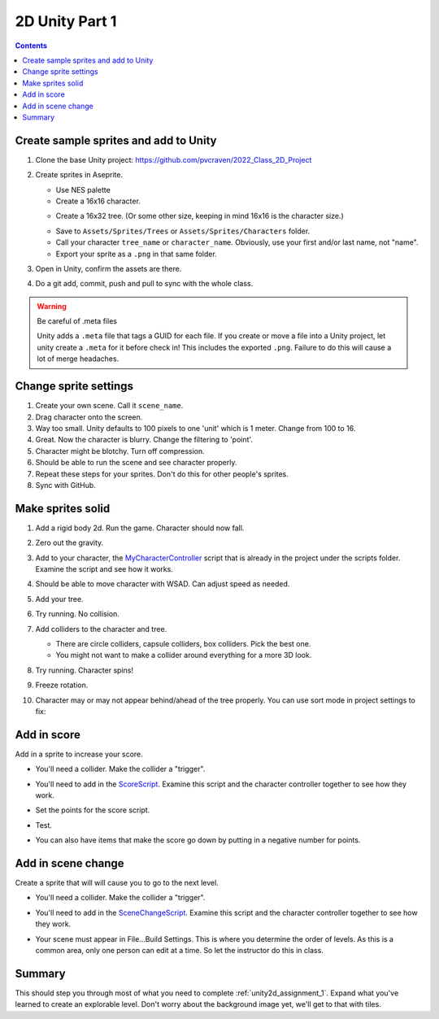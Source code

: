 
.. _unity2d_part_1:

2D Unity Part 1
===============

.. contents::
    :depth: 3

Create sample sprites and add to Unity
--------------------------------------

#. Clone the base Unity project: https://github.com/pvcraven/2022_Class_2D_Project
#. Create sprites in Aseprite.

   * Use NES palette
   * Create a 16x16 character.

   .. image:: paul_character.png
      :width: 20%

   * Create a 16x32 tree. (Or some other size, keeping in mind 16x16 is the character size.)

   .. image:: paul_tree.png
      :width: 20%

   * Save to ``Assets/Sprites/Trees`` or ``Assets/Sprites/Characters`` folder.
   * Call your character ``tree_name`` or ``character_name``. Obviously, use your first and/or last name, not "name".
   * Export your sprite as a ``.png`` in that same folder.

#. Open in Unity, confirm the assets are there.
#. Do a git add, commit, push and pull to sync with the whole class.

.. warning:: Be careful of .meta files

   Unity adds a ``.meta`` file that tags a GUID for each file. If you create
   or move a file into a Unity project, let unity create a ``.meta`` for it
   before check in! This includes the exported ``.png``. Failure to do this
   will cause a lot of merge headaches.

Change sprite settings
----------------------

#. Create your own scene. Call it ``scene_name``.
#. Drag character onto the screen.
#. Way too small. Unity defaults to 100 pixels to one 'unit' which is 1 meter.
   Change from 100 to 16.
#. Great. Now the character is blurry. Change the filtering to 'point'.
#. Character might be blotchy. Turn off compression.
#. Should be able to run the scene and see character properly.
#. Repeat these steps for your sprites. Don't do this for other people's sprites.
#. Sync with GitHub.

Make sprites solid
------------------

#. Add a rigid body 2d. Run the game. Character should now fall.

#. Zero out the gravity.
#. Add to your character, the
   `MyCharacterController <https://github.com/pvcraven/2022_Class_2D_Project/blob/main/Assets/Scripts/MyCharacterController.cs>`_
   script that is already in the project under the scripts folder. Examine the script and see how it works.
#. Should be able to move character with WSAD. Can adjust speed as needed.
#. Add your tree.
#. Try running. No collision.
#. Add colliders to the character and tree.

   * There are circle colliders, capsule colliders, box colliders. Pick the best one.
   * You might not want to make a collider around everything for a more 3D look.

   .. image:: tree_collider.png
      :width: 70%

#. Try running. Character spins!
#. Freeze rotation.

   .. image:: freeze_rotation.png
      :width: 40%

#. Character may or may not appear behind/ahead of the tree properly. You can use sort mode in project settings
   to fix:

   .. image:: sort_order.png
      :width: 60%

Add in score
------------

Add in a sprite to increase your score.

* You'll need a collider. Make the collider a "trigger".
* You'll need to add in the
  `ScoreScript <https://github.com/pvcraven/2022_Class_2D_Project/blob/main/Assets/Scripts/ScoreScript.cs>`_.
  Examine this script and the character controller together to see how they work.
* Set the points for the score script.

  .. image:: score.png
     :width: 60%

* Test.
* You can also have items that make the score go down by putting in a negative number for points.

Add in scene change
-------------------

Create a sprite that will will cause you to go to the next level.

* You'll need a collider. Make the collider a "trigger".
* You'll need to add in the
  `SceneChangeScript <https://github.com/pvcraven/2022_Class_2D_Project/blob/main/Assets/Scripts/SceneChangeScript.cs>`_.
  Examine this script and the character controller together to see how they work.
* Your scene must appear in File...Build Settings. This is where you determine the order of levels.
  As this is a common area, only one person can edit at a time. So let the instructor do this in class.

  .. image:: build_settings.png

Summary
-------

This should step you through most of what you need to complete
:ref:`unity2d_assignment_1`. Expand what you've learned to create
an explorable level. Don't worry about the background image yet,
we'll get to that with tiles.

